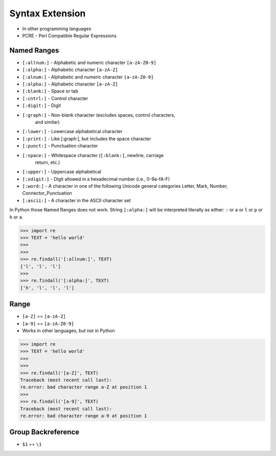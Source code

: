Syntax Extension
================
* In other programming languages
* PCRE - Perl Compatible Regular Expressions


Named Ranges
------------
* ``[:allnum:]`` - Alphabetic and numeric character ``[a-zA-Z0-9]``
* ``[:alpha:]`` - Alphabetic character ``[a-zA-Z]``
* ``[:alnum:]`` - Alphabetic and numeric character ``[a-zA-Z0-9]``
* ``[:alpha:]`` - Alphabetic character ``[a-zA-Z]``
* ``[:blank:]`` - Space or tab
* ``[:cntrl:]`` - Control character
* ``[:digit:]`` - Digit
* ``[:graph:]`` - Non-blank character (excludes spaces, control characters,
                  and similar)
* ``[:lower:]`` - Lowercase alphabetical character
* ``[:print:]`` - Like [:graph:], but includes the space character
* ``[:punct:]`` - Punctuation character
* ``[:space:]`` - Whitespace character (``[:blank:]``, newline, carriage
                  return, etc.)
* ``[:upper:]`` - Uppercase alphabetical
* ``[:xdigit:]`` - Digit allowed in a hexadecimal number (i.e., 0-9a-fA-F)
* ``[:word:]`` - A character in one of the following Unicode general categories Letter, Mark, Number, Connector_Punctuation
* ``[:ascii:]`` - A character in the ASCII character set

In Python those Named Ranges does not work. String ``[:alpha:]`` will be
interpreted literally as either: ``:`` or ``a`` or ``l`` or ``p`` or ``h``
or ``a``.

>>> import re
>>> TEXT = 'hello world'
>>>
>>>
>>> re.findall('[:allnum:]', TEXT)
['l', 'l', 'l']
>>>
>>> re.findall('[:alpha:]', TEXT)
['h', 'l', 'l', 'l']


Range
-----
* ``[a-Z]`` == ``[a-zA-Z]``
* ``[a-9]`` == ``[a-zA-Z0-9]``
* Works in other languages, but not in Python

>>> import re
>>> TEXT = 'hello world'
>>>
>>>
>>> re.findall('[a-Z]', TEXT)
Traceback (most recent call last):
re.error: bad character range a-Z at position 1
>>>
>>> re.findall('[a-9]', TEXT)
Traceback (most recent call last):
re.error: bad character range a-9 at position 1


Group Backreference
-------------------
* ``$1`` == ``\1``
